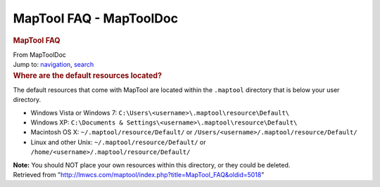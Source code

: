 ========================
MapTool FAQ - MapToolDoc
========================

.. contents::
   :depth: 3
..

.. container:: noprint
   :name: mw-page-base

.. container:: noprint
   :name: mw-head-base

.. container:: mw-body
   :name: content

   .. container:: mw-indicators

   .. rubric:: MapTool FAQ
      :name: firstHeading
      :class: firstHeading

   .. container:: mw-body-content
      :name: bodyContent

      .. container::
         :name: siteSub

         From MapToolDoc

      .. container::
         :name: contentSub

      .. container:: mw-jump
         :name: jump-to-nav

         Jump to: `navigation <#mw-head>`__, `search <#p-search>`__

      .. container:: mw-content-ltr
         :name: mw-content-text

         .. rubric:: Where are the default resources located?
            :name: where-are-the-default-resources-located

         The default resources that come with MapTool are located within
         the ``.maptool`` directory that is below your user directory.

         -  Windows Vista or Windows 7:
            ``C:\Users\<username>\.maptool\resource\Default\``
         -  Windows XP:
            ``C:\Documents & Settings\<username>\.maptool\resource\Default\``
         -  Macintosh OS X: ``~/.maptool/resource/Default/`` or
            ``/Users/<username>/.maptool/resource/Default/``
         -  Linux and other Unix: ``~/.maptool/resource/Default/`` or
            ``/home/<username>/.maptool/resource/Default/``

         **Note:** You should NOT place your own resources within this
         directory, or they could be deleted.

      .. container:: printfooter

         Retrieved from
         "http://lmwcs.com/maptool/index.php?title=MapTool_FAQ&oldid=5018"


